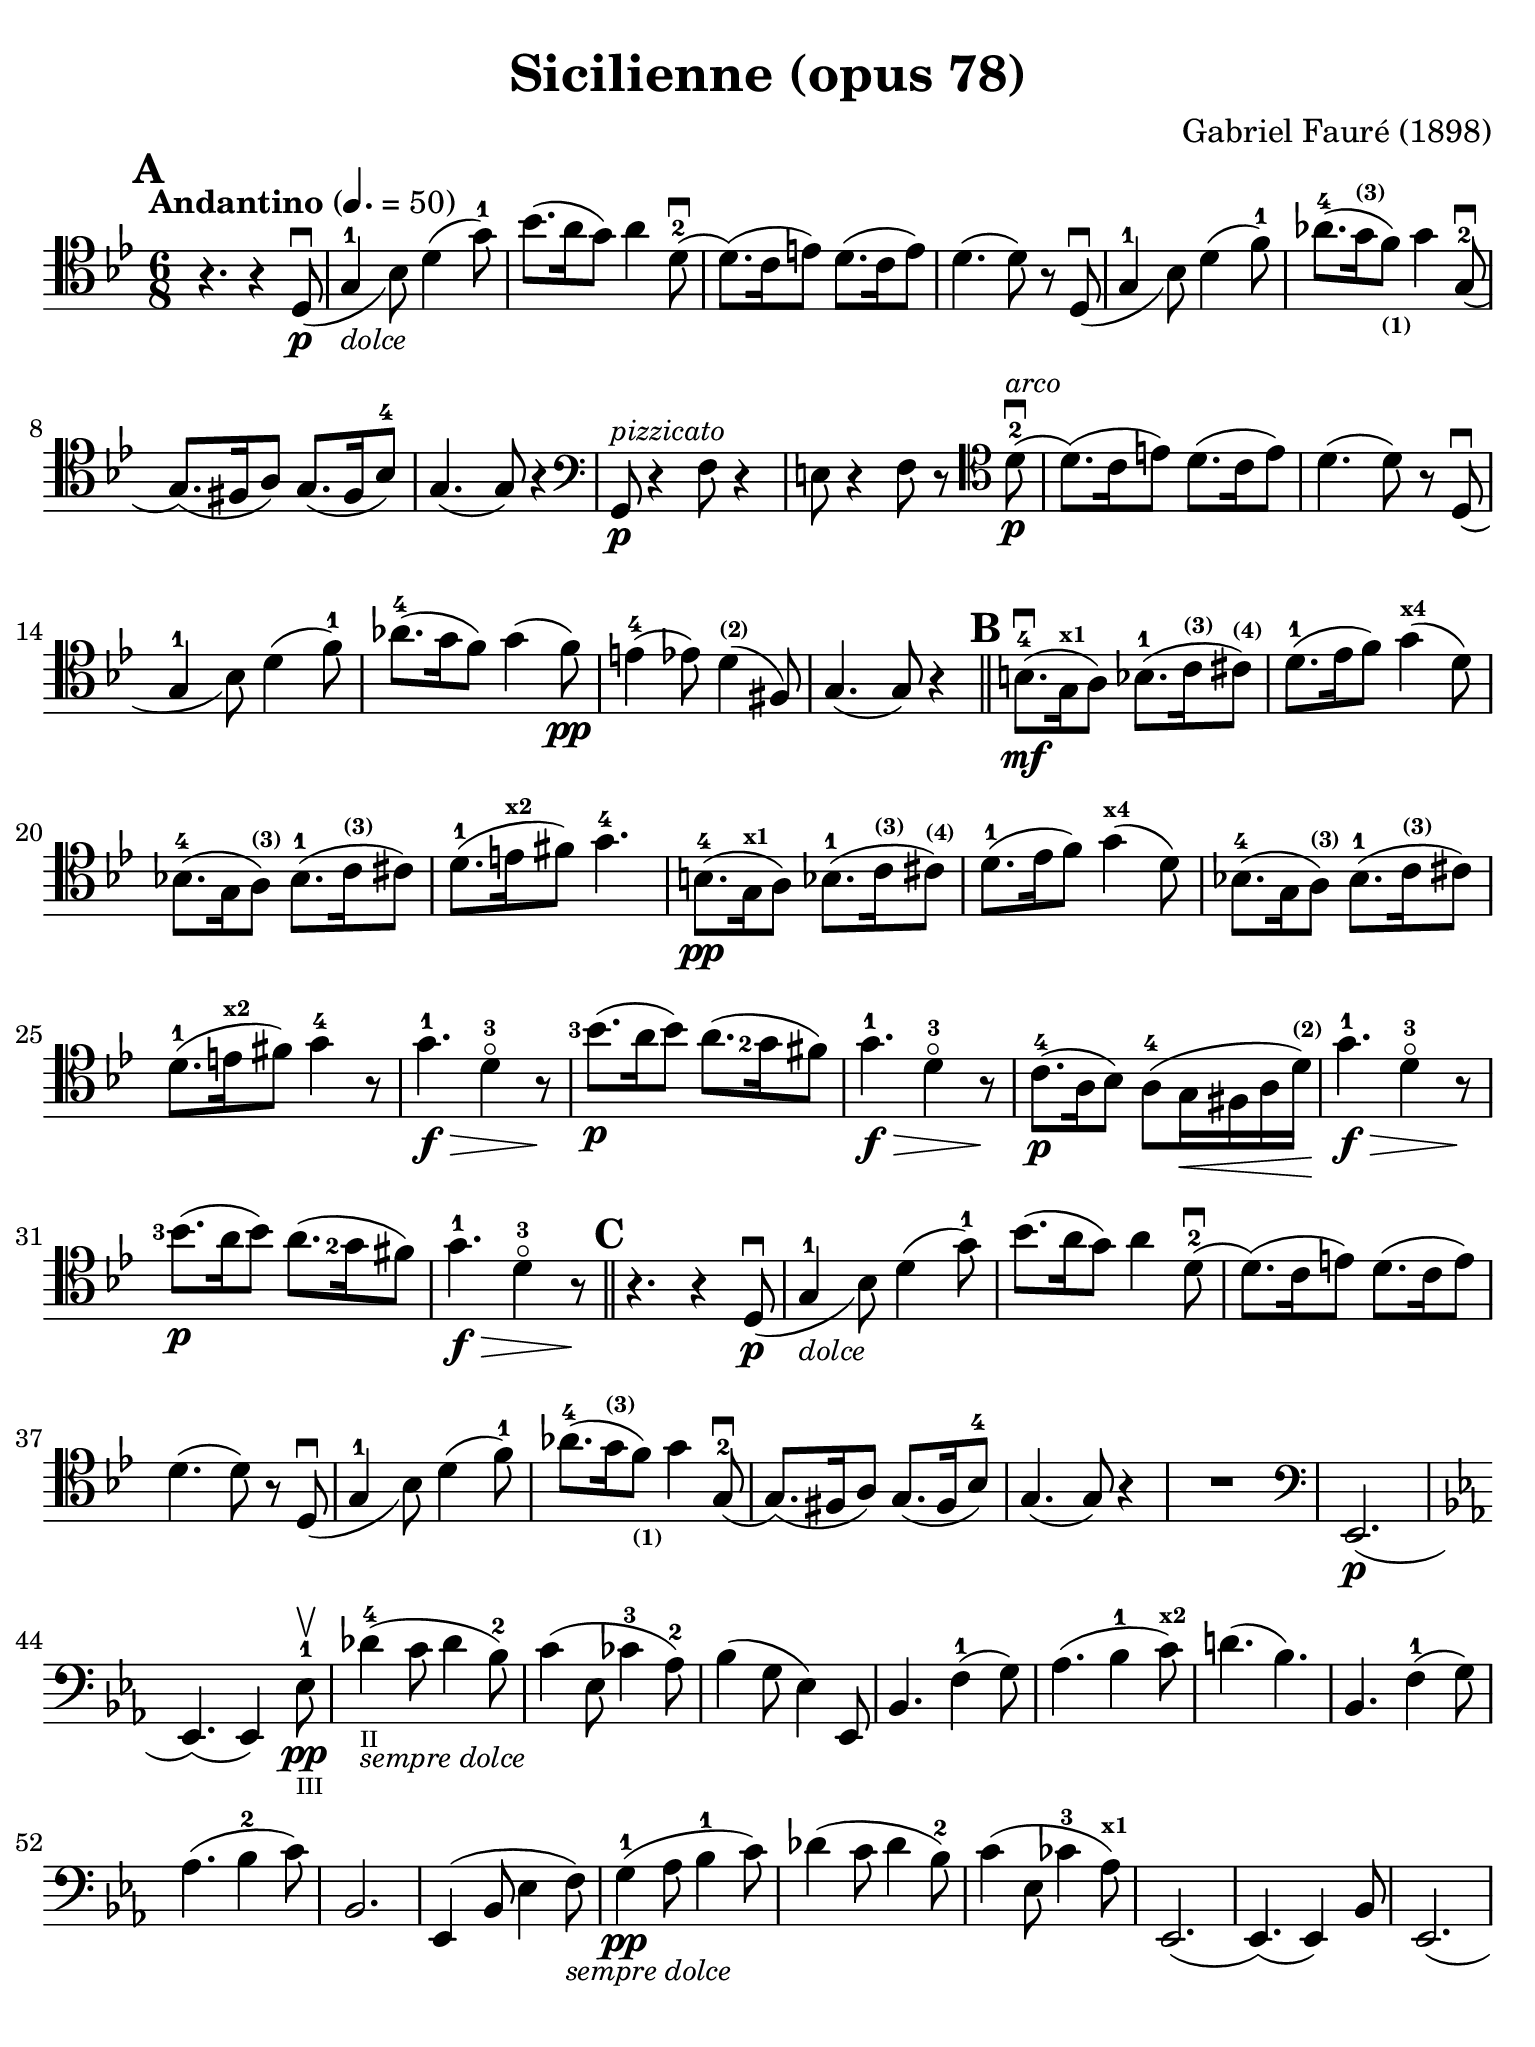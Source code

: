 #(set-global-staff-size 21)

\version "2.18.2"

\header {
  title    = "Sicilienne (opus 78)"
  composer = "Gabriel Fauré (1898)"
  tagline  = ""
}

\language "italiano"

% iPad Pro 12.9

\paper {
  paper-width  = 195\mm
  paper-height = 260\mm
  indent = #0
  page-count = #2
  line-width = #184
  print-page-number = ##f
  ragged-last-bottom = ##t
  ragged-bottom = ##f
%  ragged-last = ##t
}

\score {
  \new Staff
%   \with {instrumentName = #"Cello "}
   {
   \override Hairpin.to-barline = ##f
   \time 6/8
   \key sib \major
   \tempo "Andantino" 4. =  50
   \clef "tenor"
   \set fingeringOrientations = #'(left)
%   \compressFullBarRests

   \bar "||"
   \mark \default
   r4. r4 re8_(\p\downbow                                         % 01
   sol4-1_\markup{\small\italic "dolce"} sib8)                    % 02
   re'4( sol'8-1)                                                 % 03
   sib'8.( la'16 sol'8) la'4 re'8-2\downbow(                      % 04
   re'8.)( do'16 mi'8) re'8.( do'16 mi'8)                         % 05
   re'4.( re'8) r8 re8_(\downbow sol4-1 sib8) re'4( fa'8-1)       % 06
   lab'8.-4( sol'16^\markup{\bold\teeny (3)}
   fa'8)_\markup{\bold\teeny (1)} sol'4 sol8(-2\downbow           % 07
   sol8.)( fad16 la8) sol8.( fad16 sib8-4)                        % 08
   sol4.( sol8) r4                                                % 09
   \clef "bass"
   sol,8\p^\markup{\small\italic "pizzicato"}
   r4 fa8 r4                                                      % 10
   mi8 r4 fa8 r8
   \clef "tenor"
   re'8-2\p^\markup{\small\italic "arco"}\downbow(                % 11
   re'8.)( do'16 mi'8) re'8.( do'16 mi'8)                         % 12
   re'4.( re'8) r8 re8_(\downbow                                  % 13
   sol4-1 sib8) re'4( fa'8-1)                                     % 14
   lab'8.-4( sol'16 fa'8) sol'4( fa'8)\pp                         % 15
   mi'4-4( mib'8) re'4^\markup{\bold\teeny (2)}( fad8)            % 16
   sol4.( sol8) r4                                                % 17
   \mark \default
   \bar "||"
   si8.-4\mf(\downbow sol16^\markup{\bold\teeny x1} la8)
   sib8.-1( do'16^\markup{\bold\teeny (3)}
   dod'8)^\markup{\bold\teeny (4)}                                % 18
   re'8.-1( mib'16  fa'8) sol'4(^\markup{\bold\teeny x4} re'8)    % 19
   sib!8.-4( sol16 la8)^\markup{\bold\teeny (3)}
   sib8.-1( do'16^\markup{\bold\teeny (3)} dod'8)                 % 20
   re'8.-1( mi'16^\markup{\bold\teeny x2} fad'8) sol'4.-4         % 21
   si8.-4\pp( sol16^\markup{\bold\teeny x1} la8)
   sib8.-1( do'16^\markup{\bold\teeny (3)}
   dod'8)^\markup{\bold\teeny (4)}                                % 22
   re'8.-1( mib'16  fa'8) sol'4(^\markup{\bold\teeny x4} re'8)    % 23
   sib!8.-4( sol16 la8)^\markup{\bold\teeny (3)}
   sib8.-1( do'16^\markup{\bold\teeny (3)} dod'8)                 % 24
   re'8.-1( mi'16^\markup{\bold\teeny x2} fad'8) sol'4-4 r8       % 25
   sol'4.-1\f\> re'4-3\flageolet r8\!                             % 26
   <sib'-3>8.\p( la'16 sib'8) la'8.( <sol'-2>16 fad'8)            % 27
   sol'4.-1\f\> re'4-3\flageolet r8\!                             % 28
   do'8.-4\p( la16 sib8) la8(-4
   sol16\< fad16 la16 re'16^\markup{\bold\teeny (2)})\!           % 29
   sol'4.-1\f\> re'4-3\flageolet r8\!                             % 30
   <sib'-3>8.\p( la'16 sib'8) la'8.( <sol'-2>16 fad'8)            % 31
   sol'4.-1\f\> re'4-3\flageolet r8\!                             % 32
   \mark \default
   \bar "||"
   r4. r4 re8_(\p\downbow                                         % 33
   sol4-1_\markup{\small\italic "dolce"} sib8)                    % 34
   re'4( sol'8-1)                                                 % 35
   sib'8.( la'16 sol'8) la'4 re'8-2\downbow(
   re'8.)( do'16 mi'8) re'8.( do'16 mi'8)                         % 36
   re'4.( re'8) r8 re8_(\downbow                                  % 37
   sol4-1 sib8) re'4( fa'8-1)                                     % 38
   lab'8.-4( sol'16^\markup{\bold\teeny (3)}
   fa'8)_\markup{\bold\teeny (1)} sol'4 sol8(-2\downbow           % 39
   sol8.)( fad16 la8) sol8.( fad16 sib8-4)                        % 40
   sol4.( sol8) r4                                                % 41
   R2.                                                            % 42
   \clef "bass"
   mib,2.\p(                                                      % 43
   \key mib \major
   mib,4.)( mib,4) mib8-1\pp\upbow_\markup{\teeny "III"}          % 44
   reb'4-4(_\markup{\teeny "II"}_\markup{\small\italic "sempre dolce"}
   do'8 reb'4 sib8-2)                                             % 45
   do'4( mib8 dob'4-3 lab8-2)                                     % 46
   sib4( sol8 mib4) mib,8                                         % 47
   sib,4. fa4-1( sol8)                                            % 48
   lab4.( sib4-1 do'8)^\markup{\bold\teeny x2}                    % 49
   re'!4.( sib4.)                                                 % 50
   sib,4. fa4-1( sol8)                                            % 51
   lab4.( sib4-2 do'8)                                            % 52
   sib,2.                                                         % 53
   mib,4( sib,8 mib4 fa8)_\markup{\small\italic "sempre dolce"}   % 54
   sol4-1\pp( lab8 sib4-1 do'8)                                   % 55
   reb'4( do'8 reb'4 sib8-2)                                      % 56
   do'4( mib8 dob'4-3 lab8)^\markup{\bold\teeny x1}               % 57
   mib,2.(                                                        % 58
   mib,4.)( mib,4) sib,8                                          % 59
   mib,2.(                                                        % 60
   mib,4.)( mib,4) sib,8                                          % 61
   \clef "tenor"
   \key sib \major
   sol'4.-1\f\> re'4-3\flageolet r8\!                             % 62
   <sib'-3>8.\p( la'16 sib'8) la'8.( <sol'-2>16 fad'8)            % 63
   sol'4.-1\f\> re'4-3\flageolet r8\!                             % 64
   do'8.-4\p( la16 sib8) la8(-4
   sol16\< fad16 la16 re'16)\!^\markup{\bold\teeny (2)}           % 65
   sol'4.-1\f\> re'4-3\flageolet r8\!                             % 66
   \clef "bass"
   la,16^\markup{\small\italic "pizzicato"}
   sol16 la16 dod'16 mi'8 re,16 la,16 re16 fad16 la8              % 67
   R2.                                                            % 68
   r4.^\markup{\small\italic "con sordina"} r4
   \clef "tenor"
   re8_(\p                                                        % 69
   sol4-1_\markup{\small\italic "dolce"} sib8) re'4( sol'8-1)     % 70
   sib'8.( la'16 sol'8) la'4 re'8-2\downbow(                      % 71
   re'8.)( do'16 mi'8) re'8.( do'16 mi'8)                         % 72
   re'4.( re'8) r8 re8_(                                          % 73
   sol4-1 sib8) re'4( fa'8-1)                                     % 74
   lab'8.-4( sol'16^\markup{\bold\teeny (3)}
   fa'8)_\markup{\bold\teeny (1)} sol'4 sol8(-2\downbow           % 75
   sol8.)( fad16 la8) sol8.( fad16 sib8-4)                        % 76
   sol4.( sol8) r8
   \clef "bass"
   sol,8\pp                                                       % 77
   sib,4( mib8 sol4 sib8)                                         % 78
   \clef "tenor"
   mib'4( fa'8 sol'4 la'!8)                                       % 79
   sib'4.( sib'8.)( fad'16-1 la'8)                                % 80
   sol'4
   \clef "bass"
   sib,8( sol4 lab8)                                              % 81
   sib4( do'8 re'8. fad16-1 la!8)^\markup{\bold\teeny (4)}        % 82
   sol2.-2(                                                       % 83
   sol2.)(                                                        % 84
   sol4.)
   <<sol,8\pp re8 sib8^\markup{\small\italic "pizzicato"}>> r4    % 85
   <<sol,8 re8 sib8>> r4 r4.                                      % 86
   \bar "|."
 }
}
